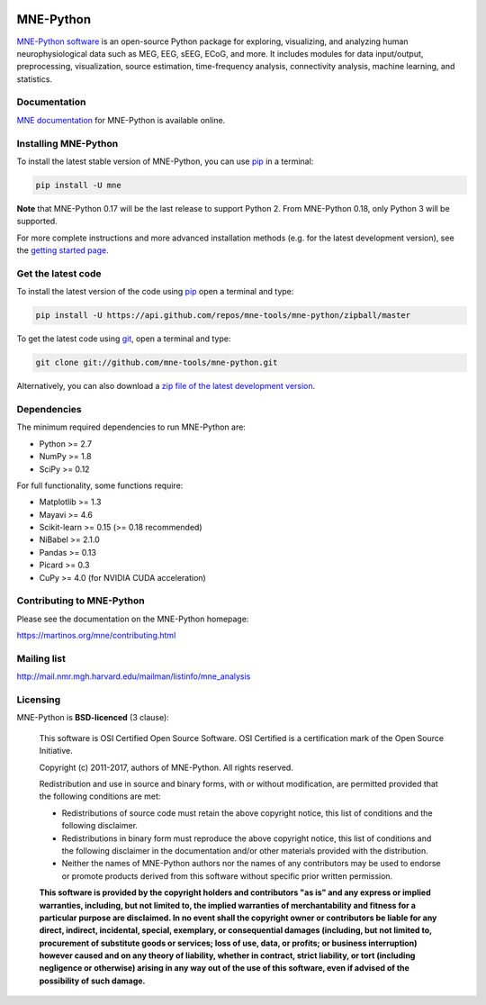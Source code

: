 .. -*- mode: rst -*-


|Travis|_ |Appveyor|_ |Circle|_ |Codecov|_ |Zenodo|_

|MNE|_

.. |Travis| image:: https://api.travis-ci.org/mne-tools/mne-python.png?branch=master
.. _Travis: https://travis-ci.org/mne-tools/mne-python

.. |Appveyor| image:: https://ci.appveyor.com/api/projects/status/jg8ncqql9wayo8mg/branch/master?svg=true
.. _Appveyor: https://ci.appveyor.com/project/mne-tools/mne-python/branch/master

.. |Circle| image:: https://circleci.com/gh/mne-tools/mne-python.svg?style=svg
.. _Circle: https://circleci.com/gh/mne-tools/mne-python

.. |Codecov| image:: https://codecov.io/gh/mne-tools/mne-python/branch/master/graph/badge.svg
.. _Codecov: https://codecov.io/gh/mne-tools/mne-python

.. |Zenodo| image:: https://zenodo.org/badge/5822/mne-tools/mne-python.svg
.. _Zenodo: https://zenodo.org/badge/latestdoi/5822/mne-tools/mne-python

.. |MNE| image:: https://martinos.org/mne/stable/_static/mne_logo.png
.. _MNE: https://martinos.org/mne

MNE-Python
==========

`MNE-Python software`_ is an open-source Python package for exploring,
visualizing, and analyzing human neurophysiological data such as MEG, EEG, sEEG,
ECoG, and more. It includes modules for data input/output, preprocessing,
visualization, source estimation, time-frequency analysis, connectivity analysis,
machine learning, and statistics.


Documentation
^^^^^^^^^^^^^

`MNE documentation`_ for MNE-Python is available online.


Installing MNE-Python
^^^^^^^^^^^^^^^^^^^^^

To install the latest stable version of MNE-Python, you can use `pip <https://pip.pypa.io/en/stable/>`_ in a terminal:

.. code-block:: bash

    pip install -U mne

**Note** that MNE-Python 0.17 will be the last release to support Python 2. From MNE-Python 0.18, only Python 3 will be supported.

For more complete instructions and more advanced installation methods (e.g. for
the latest development version), see the `getting started page`_.


Get the latest code
^^^^^^^^^^^^^^^^^^^

To install the latest version of the code using `pip <https://pip.pypa.io/en/stable/>`_ open a terminal and type:

.. code-block:: bash

    pip install -U https://api.github.com/repos/mne-tools/mne-python/zipball/master

To get the latest code using `git <https://git-scm.com/>`_, open a terminal and type:

.. code-block:: bash

    git clone git://github.com/mne-tools/mne-python.git

Alternatively, you can also download a
`zip file of the latest development version <https://github.com/mne-tools/mne-python/archive/master.zip>`_.


Dependencies
^^^^^^^^^^^^

The minimum required dependencies to run MNE-Python are:

- Python >= 2.7
- NumPy >= 1.8
- SciPy >= 0.12

For full functionality, some functions require:

- Matplotlib >= 1.3
- Mayavi >= 4.6
- Scikit-learn >= 0.15 (>= 0.18 recommended)
- NiBabel >= 2.1.0
- Pandas >= 0.13
- Picard >= 0.3
- CuPy >= 4.0 (for NVIDIA CUDA acceleration)


Contributing to MNE-Python
^^^^^^^^^^^^^^^^^^^^^^^^^^

Please see the documentation on the MNE-Python homepage:

https://martinos.org/mne/contributing.html


Mailing list
^^^^^^^^^^^^

http://mail.nmr.mgh.harvard.edu/mailman/listinfo/mne_analysis


Licensing
^^^^^^^^^

MNE-Python is **BSD-licenced** (3 clause):

    This software is OSI Certified Open Source Software.
    OSI Certified is a certification mark of the Open Source Initiative.

    Copyright (c) 2011-2017, authors of MNE-Python.
    All rights reserved.

    Redistribution and use in source and binary forms, with or without
    modification, are permitted provided that the following conditions are met:

    * Redistributions of source code must retain the above copyright notice,
      this list of conditions and the following disclaimer.

    * Redistributions in binary form must reproduce the above copyright notice,
      this list of conditions and the following disclaimer in the documentation
      and/or other materials provided with the distribution.

    * Neither the names of MNE-Python authors nor the names of any
      contributors may be used to endorse or promote products derived from
      this software without specific prior written permission.

    **This software is provided by the copyright holders and contributors
    "as is" and any express or implied warranties, including, but not
    limited to, the implied warranties of merchantability and fitness for
    a particular purpose are disclaimed. In no event shall the copyright
    owner or contributors be liable for any direct, indirect, incidental,
    special, exemplary, or consequential damages (including, but not
    limited to, procurement of substitute goods or services; loss of use,
    data, or profits; or business interruption) however caused and on any
    theory of liability, whether in contract, strict liability, or tort
    (including negligence or otherwise) arising in any way out of the use
    of this software, even if advised of the possibility of such
    damage.**


.. _MNE-Python software: https://martinos.org/mne
.. _MNE documentation: http://martinos.org/mne/documentation.html
.. _getting started page: https://martinos.org/mne/getting_started.html
